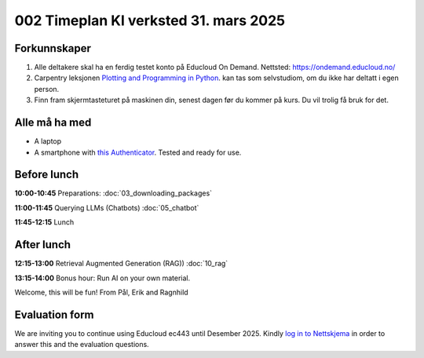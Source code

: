.. _002_timetable:

002 Timeplan KI verksted 31. mars 2025
=======================================

Forkunnskaper
---------------
1) Alle deltakere skal ha en ferdig testet konto på Educloud On Demand. Nettsted: https://ondemand.educloud.no/

2) Carpentry leksjonen `Plotting and Programming in Python <https://swcarpentry.github.io/python-novice-gapminder/>`_. kan tas som selvstudiom, om du ikke har deltatt i egen person.

3) Finn fram skjermtasteturet på maskinen din, senest dagen før du kommer på kurs. Du vil trolig få bruk for det.

Alle må ha med
----------------
* A laptop
* A smartphone with `this Authenticator <https://www.microsoft.com/nb-no/security/mobile-authenticator-app>`_. Tested and ready for use.

Before lunch
-------------
**10:00-10:45**
Preparations: :doc:`03_downloading_packages`

**11:00-11:45**
Querying LLMs (Chatbots) :doc:`05_chatbot`

**11:45-12:15** 
Lunch

After lunch
-------------
**12:15-13:00**
Retrieval Augmented Generation (RAG)) :doc:`10_rag`

**13:15-14:00**
Bonus hour: Run AI on your own material.

Welcome, this will be fun!
From Pål, Erik and Ragnhild

Evaluation form
----------------
We are inviting you to continue using Educloud ec443 until Desember 2025. Kindly `log in to Nettskjema <https://nettskjema.no/a/llm-course>`_ in order to answer this and the evaluation questions.
